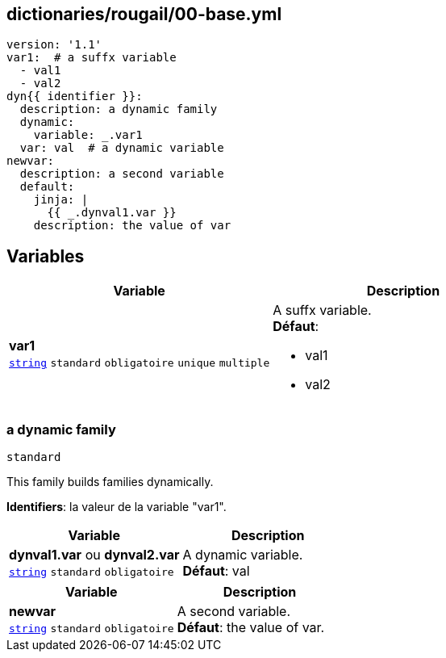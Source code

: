 == dictionaries/rougail/00-base.yml

[,yaml]
----
version: '1.1'
var1:  # a suffx variable
  - val1
  - val2
dyn{{ identifier }}:
  description: a dynamic family
  dynamic:
    variable: _.var1
  var: val  # a dynamic variable
newvar:
  description: a second variable
  default:
    jinja: |
      {{ _.dynval1.var }}
    description: the value of var
----
== Variables

[cols="110a,110a",options="header"]
|====
| Variable                                                                                                     | Description                                                                                                  
| 
**var1** +
`https://rougail.readthedocs.io/en/latest/variable.html#variables-types[string]` `standard` `obligatoire` `unique` `multiple`                                                                                                              | 
A suffx variable. +
**Défaut**: 

* val1
* val2                                                                                                              
|====

=== a dynamic family

`standard`


This family builds families dynamically.

**Identifiers**: la valeur de la variable "var1".

[cols="110a,110a",options="header"]
|====
| Variable                                                                                                     | Description                                                                                                  
| 
**dynval1.var** ou **dynval2.var** +
`https://rougail.readthedocs.io/en/latest/variable.html#variables-types[string]` `standard` `obligatoire`                                                                                                              | 
A dynamic variable. +
**Défaut**: val                                                                                                              
|====

[cols="110a,110a",options="header"]
|====
| Variable                                                                                                     | Description                                                                                                  
| 
**newvar** +
`https://rougail.readthedocs.io/en/latest/variable.html#variables-types[string]` `standard` `obligatoire`                                                                                                              | 
A second variable. +
**Défaut**: the value of var.                                                                                                              
|====



